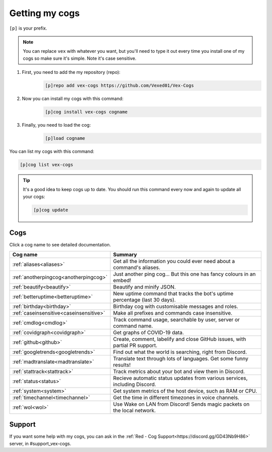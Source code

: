 .. _getting_started:

===============
Getting my cogs
===============

``[p]`` is your prefix.

.. note::
    You can replace ``vex`` with whatever you want, but you'll need to type it
    out every time you install one of my cogs so make sure it's simple. Note
    it's case sensitive.

1. First, you need to add the my repository (repo):
    .. code-block:: none

        [p]repo add vex-cogs https://github.com/Vexed01/Vex-Cogs

2. Now you can install my cogs with this command:
    .. code-block:: none

        [p]cog install vex-cogs cogname

3. Finally, you need to load the cog:
    .. code-block:: none

        [p]load cogname


You can list my cogs with this command:

.. code-block:: none

    [p]cog list vex-cogs

.. tip::

    It's a good idea to keep cogs up to date. You should run this command
    every now and again to update all your cogs:

    .. code-block:: none

        [p]cog update

----
Cogs
----

Click a cog name to see detailed documentation.

======================================= ===========================================================================
Cog name                                Summary
======================================= ===========================================================================
:ref:`aliases<aliases>`                 Get all the information you could ever need about a command's aliases.
:ref:`anotherpingcog<anotherpingcog>`   Just another ping cog... But this one has fancy colours in an embed!
:ref:`beautify<beautify>`               Beautify and minify JSON.
:ref:`betteruptime<betteruptime>`       New uptime command that tracks the bot's uptime percentage (last 30 days).
:ref:`birthday<birthday>`               Birthday cog with customisable messages and roles.
:ref:`caseinsensitive<caseinsensitive>` Make all prefixes and commands case insensitive.
:ref:`cmdlog<cmdlog>`                   Track command usage, searchable by user, server or command name.
:ref:`covidgraph<covidgraph>`           Get graphs of COVID-19 data.
:ref:`github<github>`                   Create, comment, labelify and close GitHub issues, with partial PR support.
:ref:`googletrends<googletrends>`       Find out what the world is searching, right from Discord.
:ref:`madtranslate<madtranslate>`       Translate text through lots of languages. Get some funny results!
:ref:`stattrack<stattrack>`             Track metrics about your bot and view them in Discord.
:ref:`status<status>`                   Recieve automatic status updates from various services, including Discord.
:ref:`system<system>`                   Get system metrics of the host device, such as RAM or CPU.
:ref:`timechannel<timechannel>`         Get the time in different timezones in voice channels.
:ref:`wol<wol>`                         Use Wake on LAN from Discord! Sends magic packets on the local network.
======================================= ===========================================================================

-------
Support
-------

If you want some help with my cogs, you can ask in the :ref:`Red - Cog Support<https://discord.gg/GD43Nb9H86>` server,
in #support_vex-cogs.
